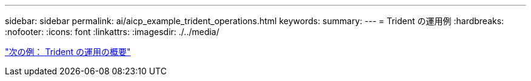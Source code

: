 ---
sidebar: sidebar 
permalink: ai/aicp_example_trident_operations.html 
keywords:  
summary:  
---
= Trident の運用例
:hardbreaks:
:nofooter: 
:icons: font
:linkattrs: 
:imagesdir: ./../media/


link:aicp_example_trident_operations_overview.html["次の例： Trident の運用の概要"]
